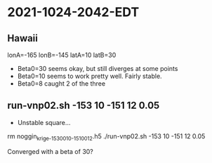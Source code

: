 
* 2021-1024-2042-EDT

** Hawaii
   
# Hawaii
lonA=-165
lonB=-145
latA=10
latB=30

- Beta0=30 seems okay, but still diverges at some points
- Beta0=10 seems to work pretty well. Fairly stable.
- Beta0=8  caught 2 of the three

** run-vnp02.sh -153 10 -151 12 0.05

- Unstable square...

rm noggin_krige_-153_0010_-151_0012.h5
./run-vnp02.sh -153 10 -151 12 0.05

Converged with a beta of 30?



  
